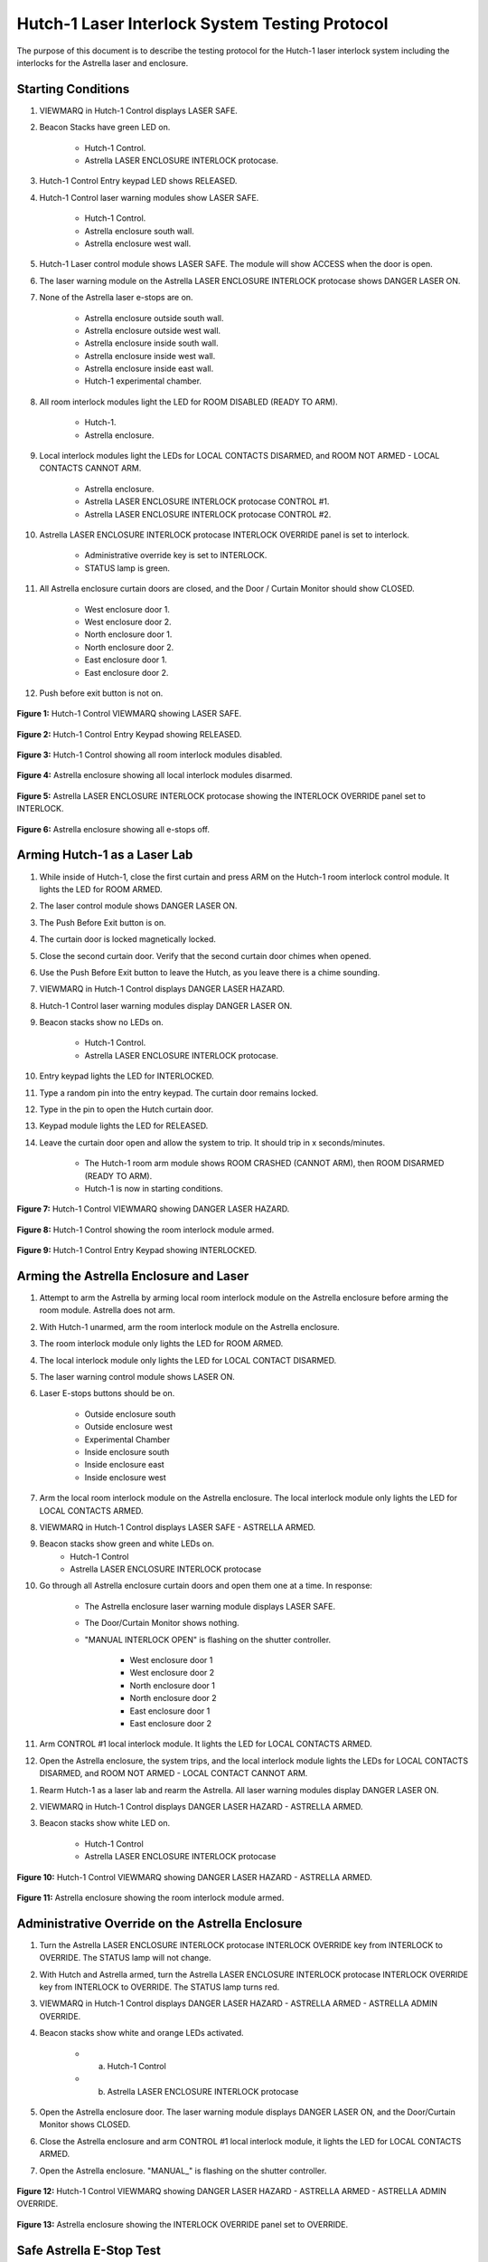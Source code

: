 .. roles defined to use custom css classes
.. role:: orange
.. role:: yellow
.. role:: blue
.. role:: red
.. role:: green
.. role:: white-cell

Hutch-1 Laser Interlock System Testing Protocol
===============================================

The purpose of this document is to describe the testing protocol for the Hutch-1 laser interlock system including the interlocks for the Astrella laser and enclosure. 


Starting Conditions
-------------------

#. VIEWMARQ in Hutch-1 Control displays :green:`LASER SAFE`.

#. Beacon Stacks have :green:`green` LED on.

    - Hutch-1 Control.
    - Astrella LASER ENCLOSURE INTERLOCK protocase.

#. Hutch-1 Control Entry keypad LED shows :green:`RELEASED`. 

#. Hutch-1 Control laser warning modules show :green:`LASER SAFE`.

    - Hutch-1 Control.
    - Astrella enclosure south wall.
    - Astrella enclosure west wall.

#. Hutch-1 Laser control module shows :green:`LASER SAFE`.
   The module will show :orange:`ACCESS` when the door is open.

#. The laser warning module on the Astrella LASER ENCLOSURE INTERLOCK protocase shows :red:`DANGER LASER ON`.

#. None of the Astrella laser e-stops are on.

    - Astrella enclosure outside south wall.
    - Astrella enclosure outside west wall.
    - Astrella enclosure inside south wall.
    - Astrella enclosure inside west wall.
    - Astrella enclosure inside east wall.
    - Hutch-1 experimental chamber.

#. All room interlock modules light the LED for :green:`ROOM DISABLED (READY TO ARM)`.

    - Hutch-1.
    - Astrella enclosure.

#. Local interlock modules light the LEDs for :green:`LOCAL CONTACTS DISARMED`, and :green:`ROOM NOT ARMED - LOCAL CONTACTS CANNOT ARM`.

    - Astrella enclosure.
    - Astrella LASER ENCLOSURE INTERLOCK protocase CONTROL #1.
    - Astrella LASER ENCLOSURE INTERLOCK protocase CONTROL #2.

#. Astrella LASER ENCLOSURE INTERLOCK protocase INTERLOCK OVERRIDE panel is set to interlock.

    - Administrative override key is set to INTERLOCK.
    - STATUS lamp is :green:`green`.

#. All Astrella enclosure curtain doors are closed, and the Door / Curtain Monitor should show :green:`CLOSED`.

    - West enclosure door 1.
    - West enclosure door 2.
    - North enclosure door 1.
    - North enclosure door 2.
    - East enclosure door 1.
    - East enclosure door 2.

#. Push before exit button is not on. 


.. figure:: /images/user_docs/Hutch-1_laser/Hutch-1_VIEWMARQ_laser_safe.jpg
    :align: center
    :scale: 20 %

    **Figure 1:** Hutch-1 Control VIEWMARQ showing LASER SAFE.

.. figure:: /images/user_docs/Hutch-1_laser/Hutch-1_entry_disarmed.jpg
    :align: center
    :scale: 20 %

    **Figure 2:** Hutch-1 Control Entry Keypad showing RELEASED.

.. figure:: /images/user_docs/Hutch-1_laser/Hutch-1_unarmed.jpg
    :align: center
    :scale: 20 %

    **Figure 3:** Hutch-1 Control showing all room interlock modules disabled.

.. figure:: /images/user_docs/Hutch-1_laser/Astrella_enclosure_unarmed.jpg
    :align: center
    :scale: 20 %

    **Figure 4:** Astrella enclosure showing all local interlock modules disarmed.

.. figure:: /images/user_docs/Hutch-1_laser/Astrella_protocase.jpg
    :align: center
    :scale: 20 %

    **Figure 5:** Astrella LASER ENCLOSURE INTERLOCK protocase showing the INTERLOCK OVERRIDE panel set to INTERLOCK.

.. figure:: /images/user_docs/Vault-1_laser/laser_e-stop_off.jpg
    :align: center
    :scale: 20 %

    **Figure 6:** Astrella enclosure showing all e-stops off.




Arming Hutch-1 as a Laser Lab
-----------------------------


#. While inside of Hutch-1, close the first curtain and press ARM on the Hutch-1 room interlock control module. It lights the LED for :orange:`ROOM ARMED`.

#. The laser control module shows DANGER LASER ON.

#. The Push Before Exit button is on.

#. The curtain door is locked magnetically locked.

#. Close the second curtain door. Verify that the second curtain door chimes when opened.

#. Use the Push Before Exit button to leave the Hutch, as you leave there is a chime sounding.

#. VIEWMARQ in Hutch-1 Control displays :red:`DANGER LASER HAZARD`.

#. Hutch-1 Control laser warning modules display :red:`DANGER LASER ON`.

#. Beacon stacks show no LEDs on.

    - Hutch-1 Control.
    - Astrella LASER ENCLOSURE INTERLOCK protocase.

#. Entry keypad lights the LED for :red:`INTERLOCKED`.

#. Type a random pin into the entry keypad. 
   The curtain door remains locked.

#. Type in the pin to open the Hutch curtain door.
#. Keypad module lights the LED for :green:`RELEASED`.

#. Leave the curtain door open and allow the system to trip. It should trip in :red:`x seconds/minutes`.

    - The Hutch-1 room arm module shows :orange:`ROOM CRASHED (CANNOT ARM)`, then :green:`ROOM DISARMED (READY TO ARM)`.
    - Hutch-1 is now in starting conditions.


.. figure:: /images/user_docs/Hutch-1_laser/Hutch-1_VIEWMARQ_laser_hazard.jpg
    :align: center
    :scale: 20 %

    **Figure 7:** Hutch-1 Control VIEWMARQ showing DANGER LASER HAZARD.

.. figure:: /images/user_docs/Hutch-1_laser/Hutch-1_armed.jpg
    :align: center
    :scale: 20 %

    **Figure 8:** Hutch-1 Control showing the room interlock module armed.

.. figure:: /images/user_docs/Hutch-1_laser/Hutch-1_entry_armed.jpg
    :align: center
    :scale: 20 %

    **Figure 9:** Hutch-1 Control Entry Keypad showing INTERLOCKED.



Arming the Astrella Enclosure and Laser 
---------------------------------------

#. Attempt to arm the Astrella by arming local room interlock module on the Astrella enclosure before arming the room module. 
   Astrella does not arm.

#. With Hutch-1 unarmed, arm the room interlock module on the Astrella enclosure. 

#. The room interlock module only lights the LED for :orange:`ROOM ARMED`. 

#. The local interlock module only lights the LED for :green:`LOCAL CONTACT DISARMED`. 

#. The laser warning control module shows :red:`LASER ON`.

#. Laser E-stops buttons should be on.

    - Outside enclosure south
    - Outside enclosure west
    - Experimental Chamber
    - Inside enclosure south
    - Inside enclosure east
    - Inside enclosure west 

#. Arm the local room interlock module on the Astrella enclosure. 
   The local interlock module only lights the LED for :green:`LOCAL CONTACTS ARMED`. 

#. VIEWMARQ in Hutch-1 Control displays :green:`LASER SAFE - ASTRELLA ARMED`.

#. Beacon stacks show green and white LEDs on.
    - Hutch-1 Control
    - Astrella LASER ENCLOSURE INTERLOCK protocase

#. Go through all Astrella enclosure curtain doors and open them one at a time. 
   In response:

    - The Astrella enclosure laser warning module displays :green:`LASER SAFE`. 
    - The Door/Curtain Monitor shows nothing. 
    - "MANUAL INTERLOCK OPEN" is flashing on the shutter controller. 
    
        - West enclosure door 1 
        - West enclosure door 2
        - North enclosure door 1
        - North enclosure door 2
        - East enclosure door 1
        - East enclosure door 2 

#. Arm CONTROL #1 local interlock module. 
   It lights the LED for :green:`LOCAL CONTACTS ARMED`. 

#. Open the Astrella enclosure, the system trips, and the local interlock module lights the LEDs for :green:`LOCAL CONTACTS DISARMED`, and :green:`ROOM NOT ARMED - LOCAL CONTACT CANNOT ARM`.

.. #. Rearm the Astrella enclosure only and go through each laser e-stop and push them. 
..    In response:

..     - E-stop turns off.
..     - Astrella enclosure room interlock module lights the LED for :orange:`ROOM CRASHED (CANNOT ARM)`.
..     - Laser warning module on the Astrella enclosure is slowly flashing :green:`LASER SAFE`.
..     - Once e-stop is unengaged the Astrella enclosure will return to unarmed condition
..         - Outside enclosure south
..         - Outside enclosure west
..         - Experimental Chamber
..         - Inside enclosure south
..         - Inside enclosure east
..         - Inside enclosure west 

#. Rearm Hutch-1 as a laser lab and rearm the Astrella. 
   All laser warning modules display :red:`DANGER LASER ON`.

#. VIEWMARQ in Hutch-1 Control displays :red:`DANGER LASER HAZARD - ASTRELLA ARMED`.

#. Beacon stacks show white LED on.

    - Hutch-1 Control
    - Astrella LASER ENCLOSURE INTERLOCK protocase



.. figure:: /images/user_docs/Hutch-1_laser/Hutch-1_VIEWMARQ_laser_hazard_armed.jpg
    :align: center
    :scale: 20 %

    **Figure 10:** Hutch-1 Control VIEWMARQ showing DANGER LASER HAZARD - ASTRELLA ARMED.



.. figure:: /images/user_docs/Hutch-1_laser/Astrella_enclosure_armed.jpg
    :align: center
    :scale: 20 %

    **Figure 11:** Astrella enclosure showing the room interlock module armed.




Administrative Override on the Astrella Enclosure
-------------------------------------------------

#. Turn the Astrella LASER ENCLOSURE INTERLOCK protocase INTERLOCK OVERRIDE key from INTERLOCK to OVERRIDE. 
   The STATUS lamp will not change.

#. With Hutch and Astrella armed, turn the Astrella LASER ENCLOSURE INTERLOCK protocase INTERLOCK OVERRIDE key from INTERLOCK to OVERRIDE. 
   The STATUS lamp turns :red:`red`.

#. VIEWMARQ in Hutch-1 Control displays :red:`DANGER LASER HAZARD - ASTRELLA ARMED - ASTRELLA ADMIN OVERRIDE`.

#. Beacon stacks show white and :orange:`orange` LEDs activated.

    - a. Hutch-1 Control
    - b. Astrella LASER ENCLOSURE INTERLOCK protocase

#. Open the Astrella enclosure door. 
   The laser warning module displays :red:`DANGER LASER ON`, and the Door/Curtain Monitor shows :green:`CLOSED`.

#. Close the Astrella enclosure and arm CONTROL #1 local interlock module, it lights the LED for :orange:`LOCAL CONTACTS ARMED`.

#. Open the Astrella enclosure. "MANUAL\_" is flashing on the shutter controller.


.. figure:: /images/user_docs/Hutch-1_laser/Hutch-1_VIEWMARQ_override.jpg
    :align: center
    :scale: 20 %

    **Figure 12:** Hutch-1 Control VIEWMARQ showing DANGER LASER HAZARD - ASTRELLA ARMED - ASTRELLA ADMIN OVERRIDE.

.. figure:: /images/user_docs/Hutch-1_laser/Astrella_override.jpg
    :align: center
    :scale: 20 %

    **Figure 13:** Astrella enclosure showing the INTERLOCK OVERRIDE panel set to OVERRIDE.


Safe Astrella E-Stop Test
-------------------------

.. warning:: this section needs to be developed


Crashing the Astrella
---------------------

#. Once every 6 months, the Astrella laser emergency stop buttons are testing that they can successfully cut power to the Astrella from a functional state.
   Verify if the last testing date was 6 months ago.

#. If 6 months have passed, arm the Astrella laser and use one the the Astrella laser e-stop to crash the laser and verify that power has been cut. 


Return to Starting Conditions
-----------------------------

#. Return the Hutch-1 laser interlock system back to starting conditions. 